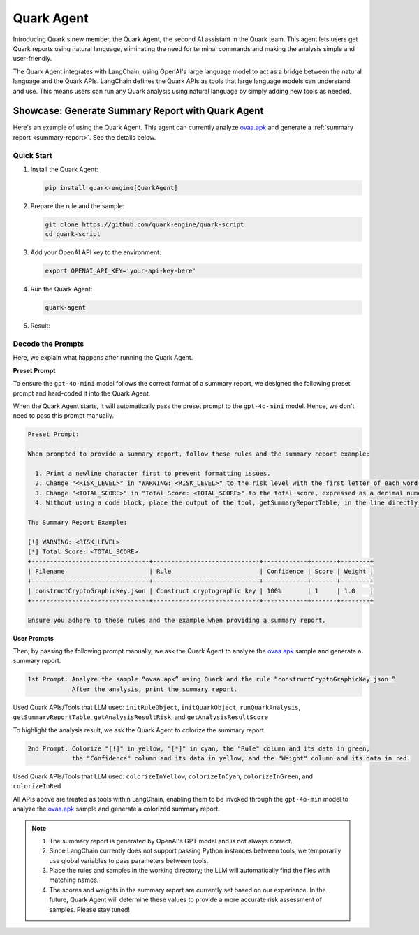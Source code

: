 Quark Agent
===========

Introducing Quark's new member, the Quark Agent, the second AI assistant in the Quark team. This agent lets users get Quark reports using natural language, eliminating the need for terminal commands and making the analysis simple and user-friendly.

The Quark Agent integrates with LangChain, using OpenAI's large language model to act as a bridge between the natural language and the Quark APIs. LangChain defines the Quark APIs as tools that large language models can understand and use. This means users can run any Quark analysis using natural language by simply adding new tools as needed.

Showcase: Generate Summary Report with Quark Agent
--------------------------------------------------

Here's an example of using the Quark Agent. This agent can currently analyze `ovaa.apk <https://github.com/oversecured/ovaa>`__ and generate a :ref:`summary report <summary-report>`. See the details below.

Quick Start
~~~~~~~~~~~

1. Install the Quark Agent:

   .. code-block:: shell

      pip install quark-engine[QuarkAgent]

2. Prepare the rule and the sample:

   .. code-block:: shell

      git clone https://github.com/quark-engine/quark-script
      cd quark-script

3. Add your OpenAI API key to the environment:

   .. code-block:: python

      export OPENAI_API_KEY='your-api-key-here'

4. Run the Quark Agent:

   .. code-block:: shell

      quark-agent

5. Result:

.. image:: https://github.com/user-attachments/assets/46407664-de0d-4849-8995-642ff636d71e


Decode the Prompts
~~~~~~~~~~~~~~~~~~

Here, we explain what happens after running the Quark Agent.

**Preset Prompt**

To ensure the ``gpt-4o-mini`` model follows the correct format of a summary report, we designed the following preset prompt and hard-coded it into the Quark Agent.

When the Quark Agent starts, it will automatically pass the preset prompt to the ``gpt-4o-mini`` model. Hence, we don't need to pass this prompt manually.

.. code:: TEXT

    Preset Prompt:

    When prompted to provide a summary report, follow these rules and the summary report example:

      1. Print a newline character first to prevent formatting issues.
      2. Change "<RISK_LEVEL>" in "WARNING: <RISK_LEVEL>" to the risk level with the first letter of each word capitalized.
      3. Change "<TOTAL_SCORE>" in "Total Score: <TOTAL_SCORE>" to the total score, expressed as a decimal numeral.
      4. Without using a code block, place the output of the tool, getSummaryReportTable, in the line directly after "Total Score: <TOTAL_SCORE>".

    The Summary Report Example:

    [!] WARNING: <RISK_LEVEL>
    [*] Total Score: <TOTAL_SCORE>
    +--------------------------------+-----------------------------+------------+-------+--------+  
    | Filename                       | Rule                        | Confidence | Score | Weight |  
    +--------------------------------+-----------------------------+------------+-------+--------+  
    | constructCryptoGraphicKey.json | Construct cryptographic key | 100%       | 1     | 1.0    |  
    +--------------------------------+-----------------------------+------------+-------+--------+ 

    Ensure you adhere to these rules and the example when providing a summary report.

**User Prompts**

Then, by passing the following prompt manually, we ask the Quark Agent to analyze the `ovaa.apk <https://github.com/oversecured/ovaa>`__ sample and generate a summary report. 

.. code:: TEXT

   1st Prompt: Analyze the sample “ovaa.apk” using Quark and the rule “constructCryptoGraphicKey.json.”
               After the analysis, print the summary report.

Used Quark APIs/Tools that LLM used: ``initRuleObject``, ``initQuarkObject``, ``runQuarkAnalysis``, ``getSummaryReportTable``, ``getAnalysisResultRisk``, and ``getAnalysisResultScore``

To highlight the analysis result, we ask the Quark Agent to colorize the summary report.

.. code:: TEXT

   2nd Prompt: Colorize "[!]" in yellow, "[*]" in cyan, the "Rule" column and its data in green,
               the "Confidence" column and its data in yellow, and the "Weight" column and its data in red.

Used Quark APIs/Tools that LLM used: ``colorizeInYellow``, ``colorizeInCyan``, ``colorizeInGreen``, and ``colorizeInRed``



All APIs above are treated as tools within LangChain, enabling them to be invoked through the ``gpt-4o-min`` model to analyze the `ovaa.apk <https://github.com/oversecured/ovaa>`__ sample and generate a colorized summary report.

.. image:: https://github.com/user-attachments/assets/fce1e4d4-ca6b-4b54-a2a3-1b84f039a621

.. note::
   1. The summary report is generated by OpenAI's GPT model and is not always correct.
   2. Since LangChain currently does not support passing Python instances between tools, we temporarily use global variables to pass parameters between tools.
   3. Place the rules and samples in the working directory; the LLM will automatically find the files with matching names.
   4. The scores and weights in the summary report are currently set based on our experience. In the future, Quark Agent will determine these values to provide a more accurate risk assessment of samples. Please stay tuned!
